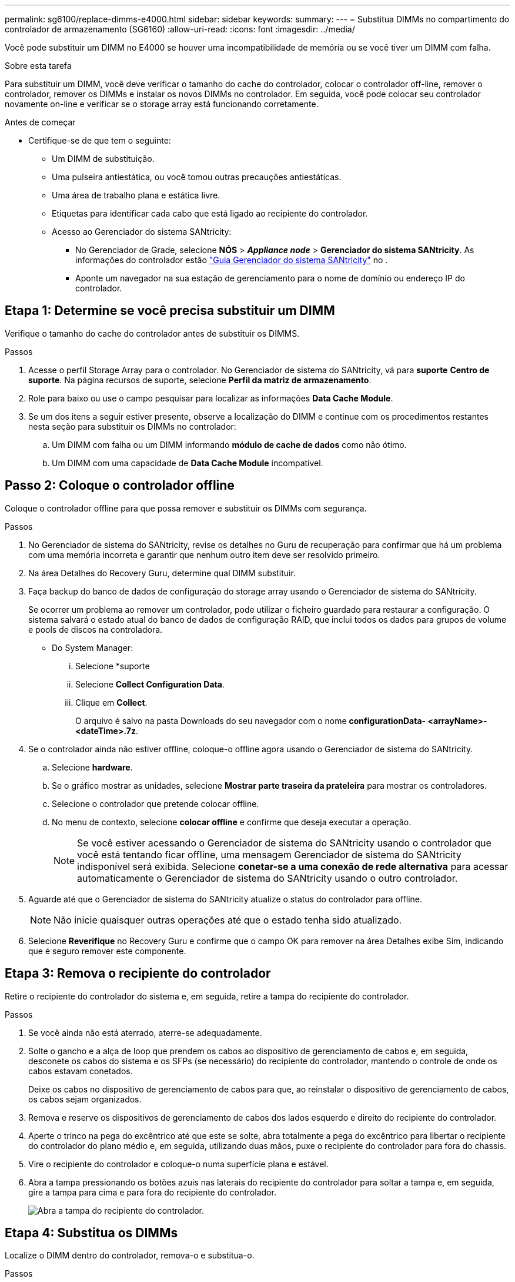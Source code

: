 ---
permalink: sg6100/replace-dimms-e4000.html 
sidebar: sidebar 
keywords:  
summary:  
---
= Substitua DIMMs no compartimento do controlador de armazenamento (SG6160)
:allow-uri-read: 
:icons: font
:imagesdir: ../media/


[role="lead"]
Você pode substituir um DIMM no E4000 se houver uma incompatibilidade de memória ou se você tiver um DIMM com falha.

.Sobre esta tarefa
Para substituir um DIMM, você deve verificar o tamanho do cache do controlador, colocar o controlador off-line, remover o controlador, remover os DIMMs e instalar os novos DIMMs no controlador. Em seguida, você pode colocar seu controlador novamente on-line e verificar se o storage array está funcionando corretamente.

.Antes de começar
* Certifique-se de que tem o seguinte:
+
** Um DIMM de substituição.
** Uma pulseira antiestática, ou você tomou outras precauções antiestáticas.
** Uma área de trabalho plana e estática livre.
** Etiquetas para identificar cada cabo que está ligado ao recipiente do controlador.
** Acesso ao Gerenciador do sistema SANtricity:
+
*** No Gerenciador de Grade, selecione *NÓS* > *_Appliance node_* > *Gerenciador do sistema SANtricity*. As informações do controlador estão https://docs.netapp.com/us-en/storagegrid/monitor/viewing-santricity-system-manager-tab.html["Guia Gerenciador do sistema SANtricity"] no .
*** Aponte um navegador na sua estação de gerenciamento para o nome de domínio ou endereço IP do controlador.








== Etapa 1: Determine se você precisa substituir um DIMM

Verifique o tamanho do cache do controlador antes de substituir os DIMMS.

.Passos
. Acesse o perfil Storage Array para o controlador. No Gerenciador de sistema do SANtricity, vá para *suporte* *Centro de suporte*. Na página recursos de suporte, selecione *Perfil da matriz de armazenamento*.
. Role para baixo ou use o campo pesquisar para localizar as informações *Data Cache Module*.
. Se um dos itens a seguir estiver presente, observe a localização do DIMM e continue com os procedimentos restantes nesta seção para substituir os DIMMs no controlador:
+
.. Um DIMM com falha ou um DIMM informando *módulo de cache de dados* como não ótimo.
.. Um DIMM com uma capacidade de *Data Cache Module* incompatível.






== Passo 2: Coloque o controlador offline

Coloque o controlador offline para que possa remover e substituir os DIMMs com segurança.

.Passos
. No Gerenciador de sistema do SANtricity, revise os detalhes no Guru de recuperação para confirmar que há um problema com uma memória incorreta e garantir que nenhum outro item deve ser resolvido primeiro.
. Na área Detalhes do Recovery Guru, determine qual DIMM substituir.
. Faça backup do banco de dados de configuração do storage array usando o Gerenciador de sistema do SANtricity.
+
Se ocorrer um problema ao remover um controlador, pode utilizar o ficheiro guardado para restaurar a configuração. O sistema salvará o estado atual do banco de dados de configuração RAID, que inclui todos os dados para grupos de volume e pools de discos na controladora.

+
** Do System Manager:
+
... Selecione *suporte
... Selecione *Collect Configuration Data*.
... Clique em *Collect*.
+
O arquivo é salvo na pasta Downloads do seu navegador com o nome *configurationData- <arrayName>-<dateTime>.7z*.





. Se o controlador ainda não estiver offline, coloque-o offline agora usando o Gerenciador de sistema do SANtricity.
+
.. Selecione *hardware*.
.. Se o gráfico mostrar as unidades, selecione *Mostrar parte traseira da prateleira* para mostrar os controladores.
.. Selecione o controlador que pretende colocar offline.
.. No menu de contexto, selecione *colocar offline* e confirme que deseja executar a operação.
+

NOTE: Se você estiver acessando o Gerenciador de sistema do SANtricity usando o controlador que você está tentando ficar offline, uma mensagem Gerenciador de sistema do SANtricity indisponível será exibida. Selecione *conetar-se a uma conexão de rede alternativa* para acessar automaticamente o Gerenciador de sistema do SANtricity usando o outro controlador.



. Aguarde até que o Gerenciador de sistema do SANtricity atualize o status do controlador para offline.
+

NOTE: Não inicie quaisquer outras operações até que o estado tenha sido atualizado.

. Selecione *Reverifique* no Recovery Guru e confirme que o campo OK para remover na área Detalhes exibe Sim, indicando que é seguro remover este componente.




== Etapa 3: Remova o recipiente do controlador

Retire o recipiente do controlador do sistema e, em seguida, retire a tampa do recipiente do controlador.

.Passos
. Se você ainda não está aterrado, aterre-se adequadamente.
. Solte o gancho e a alça de loop que prendem os cabos ao dispositivo de gerenciamento de cabos e, em seguida, desconete os cabos do sistema e os SFPs (se necessário) do recipiente do controlador, mantendo o controle de onde os cabos estavam conetados.
+
Deixe os cabos no dispositivo de gerenciamento de cabos para que, ao reinstalar o dispositivo de gerenciamento de cabos, os cabos sejam organizados.

. Remova e reserve os dispositivos de gerenciamento de cabos dos lados esquerdo e direito do recipiente do controlador.
. Aperte o trinco na pega do excêntrico até que este se solte, abra totalmente a pega do excêntrico para libertar o recipiente do controlador do plano médio e, em seguida, utilizando duas mãos, puxe o recipiente do controlador para fora do chassis.
. Vire o recipiente do controlador e coloque-o numa superfície plana e estável.
. Abra a tampa pressionando os botões azuis nas laterais do recipiente do controlador para soltar a tampa e, em seguida, gire a tampa para cima e para fora do recipiente do controlador.
+
image::../media/drw_E4000_open_controller_module_cover_IEOPS-870.png[Abra a tampa do recipiente do controlador.]





== Etapa 4: Substitua os DIMMs

Localize o DIMM dentro do controlador, remova-o e substitua-o.

.Passos
. Se você ainda não está aterrado, aterre-se adequadamente.
. Você deve executar um desligamento normal do sistema antes de substituir os componentes do sistema para evitar a perda de dados não gravados na memória não volátil (NVMEM). O LED está localizado na parte de trás do recipiente do controlador.
. Se o LED NVMEM não estiver piscando, não há conteúdo no NVMEM; você pode pular as etapas a seguir e prosseguir para a próxima tarefa neste procedimento.
. Se o LED NVMEM estiver intermitente, existem dados no NVMEM e tem de desligar a bateria para limpar a memória:
+
.. Remova a bateria do recipiente do controlador pressionando o botão azul na lateral do recipiente do controlador.
.. Deslize a bateria para cima até que ela solte os suportes de fixação e, em seguida, levante a bateria para fora do recipiente do controlador.
.. Localize o cabo da bateria, prima o grampo na ficha da bateria para soltar o grampo de bloqueio da tomada e, em seguida, desligue o cabo da bateria da tomada.
.. Confirme se o LED NVMEM já não está aceso.
.. Volte a ligar o conetor da bateria e volte a verificar o LED na parte posterior do controlador.
.. Desligue o cabo da bateria.


. Localize os DIMMs no recipiente do controlador.
. Observe a orientação e a localização do DIMM no soquete para que você possa inserir o DIMM de substituição na orientação adequada.
. Ejete o DIMM de seu slot, empurrando lentamente as duas abas do ejetor do DIMM em ambos os lados do DIMM e, em seguida, deslize o DIMM para fora do slot.
+
O DIMM girará um pouco para cima.

. Gire o DIMM o máximo possível e deslize o DIMM para fora do soquete.
+

NOTE: Segure cuidadosamente o DIMM pelas bordas para evitar a pressão nos componentes da placa de circuito DIMM.

+
image::../media/drw_E4000_replace_dimms_IEOPS-865.png[Remova DIMMS.]

+
|===


 a| 
image::../media/legend_icon_01.png[Referência de legenda 1]
| Patilhas do ejetor DIMM 


 a| 
image::../media/legend_icon_02.png[Referência de legenda 2]
| DIMMS 
|===
. Remova o DIMM de substituição do saco de transporte antiestático, segure o DIMM pelos cantos e alinhe-o com o slot.
+
O entalhe entre os pinos no DIMM deve estar alinhado com a guia no soquete.

. Insira o DIMM diretamente no slot.
+
O DIMM encaixa firmemente no slot, mas deve entrar facilmente. Caso contrário, realinhar o DIMM com o slot e reinseri-lo.

+

NOTE: Inspecione visualmente o DIMM para verificar se ele está alinhado uniformemente e totalmente inserido no slot.

. Empurre com cuidado, mas firmemente, na borda superior do DIMM até que as abas do ejetor se encaixem no lugar sobre os entalhes nas extremidades do DIMM.
. Volte a ligar a bateria:
+
.. Ligue a bateria.
.. Certifique-se de que a ficha se fixa à tomada de alimentação da bateria na placa-mãe.
.. Alinhe a bateria com os suportes de fixação na parede lateral de chapa metálica.
.. Deslize a bateria para baixo até que o trinco da bateria encaixe e encaixe na abertura na parede lateral.


. Volte a instalar a tampa do recipiente do controlador.




== Etapa 5: Reinstale o recipiente do controlador

Volte a instalar o recipiente do controlador no chassis.

.Passos
. Se você ainda não está aterrado, aterre-se adequadamente.
. Se ainda não o tiver feito, substitua a tampa no recipiente do controlador.
. Vire o recipiente do controlador ao contrário e alinhe a extremidade com a abertura no chassis.
. Empurre cuidadosamente o recipiente do controlador até meio para o sistema. Alinhe a extremidade do recipiente do controlador com a abertura no chassis e, em seguida, empurre cuidadosamente o recipiente do controlador até meio do sistema.
+

NOTE: Não introduza completamente o recipiente do controlador no chassis até receber instruções para o fazer.

. Recable o sistema, conforme necessário.
. Conclua a reinstalação do recipiente do controlador:
+
.. Com a alavanca do came na posição aberta, empurre firmemente o recipiente do controlador até que ele atenda ao plano médio e esteja totalmente assentado e feche a alça do came para a posição travada.
+

NOTE: Não utilize força excessiva ao deslizar o recipiente do controlador para o chassis para evitar danificar os conetores.

+
O controlador começa a arrancar assim que estiver sentado no chassis.

.. Se ainda não o tiver feito, reinstale o dispositivo de gerenciamento de cabos.
.. Prenda os cabos ao dispositivo de gerenciamento de cabos com o gancho e a alça de loop.


. Reinicie o recipiente do controlador.




== Etapa 6: Substituição completa de DIMMs

Coloque o controlador on-line, colete dados de suporte e retome as operações.

.Passos
. Coloque o controlador online.
+
.. No System Manager, navegue até a página hardware.
.. Selecione *Controladores e componentes*.
.. Selecione o controlador com os DIMMs substituídos.
.. Selecione *Place on-line* na lista suspensa.


. À medida que o controlador arranca, verifique os LEDs do controlador.
+
Quando a comunicação com o outro controlador é restabelecida:

+
** O LED âmbar de atenção permanece aceso.
** Os LEDs do Host Link podem estar ligados, piscando ou desligados, dependendo da interface do host.


. Quando o controlador estiver novamente on-line, confirme se seu status é ideal e verifique os LEDs de atenção do compartimento do controlador.
+
Se o estado não for o ideal ou se algum dos LEDs de atenção estiver aceso, confirme se todos os cabos estão corretamente encaixados e o recipiente do controlador está instalado corretamente. Se necessário, remova e reinstale o recipiente do controlador. NOTA: Se não conseguir resolver o problema, contacte o suporte técnico.

. Clique em *hardware* para garantir que a versão mais recente do SANtricity os esteja instalada.
+
Conforme necessário, instale a versão mais recente.

. Verifique se todos os volumes foram devolvidos ao proprietário preferido.
+
.. Selecione *armazenamento de volumes*. Na página *todos os volumes*, verifique se os volumes são distribuídos aos seus proprietários preferidos. Selecione *mais
.. Se todos os volumes forem propriedade do proprietário preferido, avance para o passo 6.
.. Se nenhum dos volumes for retornado, você deverá retornar manualmente os volumes. Vá para *mais
.. Se não houver Recovery Guru presente ou se seguir as etapas Recovery Guru, os volumes ainda não serão retornados aos proprietários preferenciais, entre em Contato com o suporte.


. Colete dados de suporte para sua matriz de armazenamento usando o Gerenciador de sistema do SANtricity.
+
.. Selecione *suporte
.. Selecione *coletar dados de suporte*.
.. Clique em *Collect*.
+
O arquivo é salvo na pasta Downloads do seu navegador com o nome *support-data.7z*.




